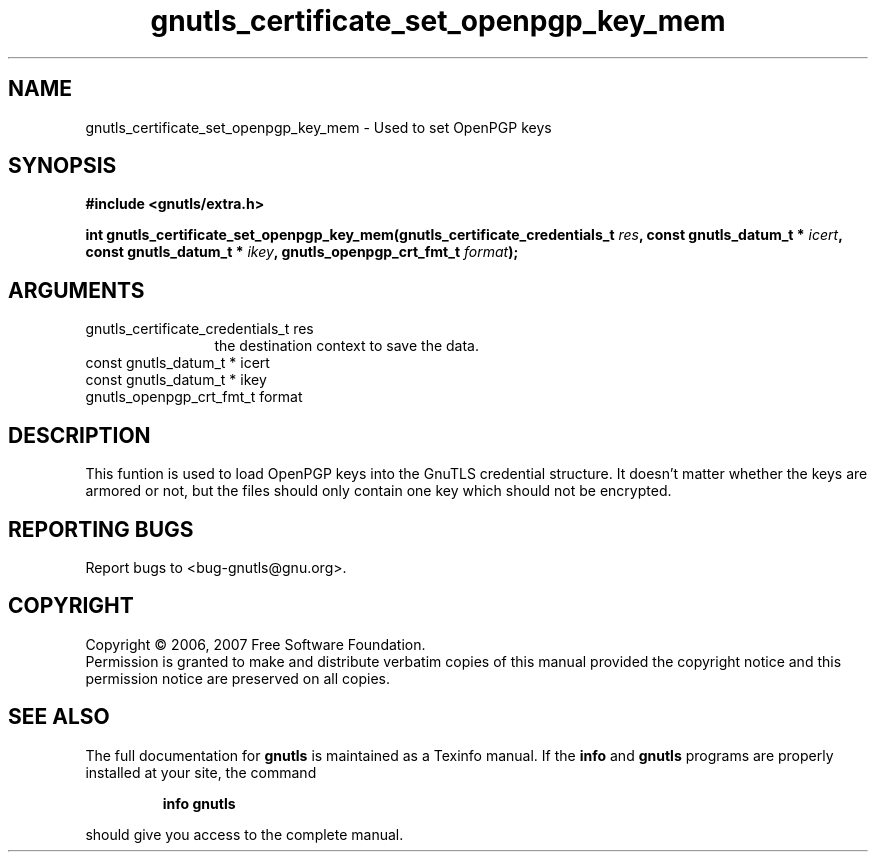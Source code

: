 .\" DO NOT MODIFY THIS FILE!  It was generated by gdoc.
.TH "gnutls_certificate_set_openpgp_key_mem" 3 "2.2.0" "gnutls" "gnutls"
.SH NAME
gnutls_certificate_set_openpgp_key_mem \- Used to set OpenPGP keys
.SH SYNOPSIS
.B #include <gnutls/extra.h>
.sp
.BI "int gnutls_certificate_set_openpgp_key_mem(gnutls_certificate_credentials_t      " res ", const gnutls_datum_t * " icert ", const gnutls_datum_t * " ikey ", gnutls_openpgp_crt_fmt_t " format ");"
.SH ARGUMENTS
.IP "gnutls_certificate_credentials_t      res" 12
the destination context to save the data.
.IP "const gnutls_datum_t * icert" 12
.IP "const gnutls_datum_t * ikey" 12
.IP "gnutls_openpgp_crt_fmt_t format" 12
.SH "DESCRIPTION"
This funtion is used to load OpenPGP keys into the GnuTLS credential 
structure.
It doesn't matter whether the keys are armored or not, but the files
should only contain one key which should not be encrypted.
.SH "REPORTING BUGS"
Report bugs to <bug-gnutls@gnu.org>.
.SH COPYRIGHT
Copyright \(co 2006, 2007 Free Software Foundation.
.br
Permission is granted to make and distribute verbatim copies of this
manual provided the copyright notice and this permission notice are
preserved on all copies.
.SH "SEE ALSO"
The full documentation for
.B gnutls
is maintained as a Texinfo manual.  If the
.B info
and
.B gnutls
programs are properly installed at your site, the command
.IP
.B info gnutls
.PP
should give you access to the complete manual.
